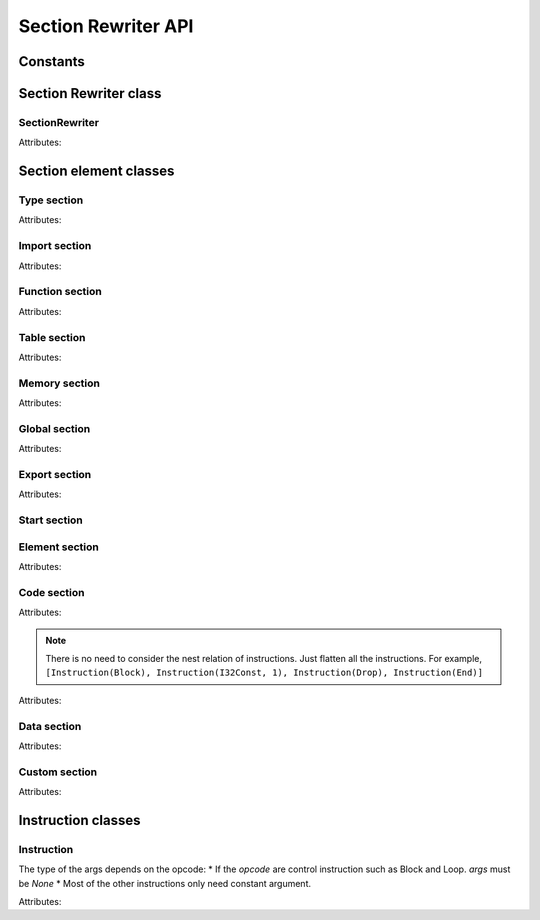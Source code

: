 ************
Section Rewriter API
************


Constants
===================

.. data:: I32

   32-bit integer type.

.. data:: I64

   64-bit integer type.

.. data:: F32

   32-bit floating point type.

.. data:: F64

   64-bit floating point type.



Section Rewriter class
===================

SectionRewriter
-----

.. class:: SectionRewriter(module, **section)

   Attributes:

   .. attribute:: module

      The Wasm module to be rewrited.

   .. attribute:: section
      
      The Wasm section to be rewrited. It receives a dictionary as input, such as ``SectionRewriter(module, typesec=module.typesec)``. The optional keys are as follows:
      
      * typesec 
      * importsec
      * funcsec
      * tablesec
      * memsec
      * globalsec
      * exportsec
      * startsec
      * elemsec
      * codesec
      * datasec
      * customsec
         

   .. function:: select(query) -> list:

      Select elements in the section by condition *query*.

      :param query: The query to select element objects.
      :type query: Query are represented by the element in each section, such as ``Global(globalidx=1)``. If query is passed by ``None``, the function will return all elements in corresponding section.

      :returns: A list of section element objects.
      :rtype: list


   .. function:: insert(query, inserted_item):

      Insert a element in the section by condition *query*.

      :param query: The query to the location of the element to be inserted.
      :type query: Query are represented by the element in each section, such as ``Global(globalidx=1)``. If you passed ``None``, it equals to append operation, which means a new item will be appended at end of the section.

      :param inserted_item: The element to be inserted.
      :type inserted_item: There is no need to specify the index of the inserted element because it has already been identified by the param *query*.

   .. function:: update(query, new_item):

      Update a element in the section by condition *query*.

      :param query: The query to the location of the element to be updated.
      :type query: As function *insert*.

      :param new_item: The new element.
      :type new_item: If you only want to update a certain property, you don't need to specify other irrelevant parameters. For example, ``Type(arg_types=[I32, I64])``

   .. function:: delete(query):

      Delete a element in the section by condition *query*.

      :param query: The query to the location of the element to be deleted.
      :type query: As function *insert*.



Section element classes
===================

Type section
-----

.. class:: Type(typeidx, arg_types, ret_types)
   
   Attributes:

   .. attribute:: typeidx

      The index of the element in the section (``int``).

   .. attribute:: arg_types
      
      The argument of the type. Example: ```arg_types=[I32, F32]```

   .. attribute:: ret_types

      The return of the type. Example: ```ret_types=[I32, F32]```


Import section
-----

.. class:: Import(importidx, module, name, typeidx)
   
   Attributes:

   .. attribute:: importidx

      The index of the element in the section.

   .. attribute:: module

      The module name of the import elment. Example: ```module="wasi"```

   .. attribute:: name

      The name of the import element. Example: ```name="fd_write"```
   
   .. attribute:: typeidx

      The index of the function type (``int``).

Function section
-----

.. class:: Function(funcidx, typeidx)
   
   Attributes:

   .. attribute:: funcidx

      The index of the element in the section (``int``).

   .. attribute:: typeidx

      The index of the function type (``int``).


Table section
-----

.. class:: Table(min, max)
   
   Attributes:

   .. attribute:: min

      Specifies a limit on the number of elements. The required lower limit (``int``).

   .. attribute:: max

      The optional upper (``int``).

Memory section
-----

.. class:: Memory(min, max)
   
   Attributes:

   .. attribute:: min

      The required Minimum pages of the linear memory (``int``).

   .. attribute:: max

      The optional maximum pages (``int``).

Global section
-----

.. class:: Global(globalidx, valtype, mut, val)
   
   Attributes:

   .. attribute:: globalidx

      The index of the element in the section (``int``).

   .. attribute:: valtype

      The value type of the global variable. Example: ```valtype=I32```

   .. attribute:: mut

      The mutable of the global variable. Mutable is ``1``, immutable is ``0``.
   
   .. attribute:: val

      The initial value of the global variable.


Export section
-----

.. class:: Export(exportidx, name, funcidx)
   
   Attributes:

   .. attribute:: exportidx

      The index of the element in the section (``int``).

   .. attribute:: name

      The name of the export function.

   .. attribute:: funcidx

      The index of the exported function.
   

Start section
-----

Element section
-----

.. class:: Element(elemidx, tableidx, offset, funcidx_list)
   
   Attributes:

   .. attribute:: elemidx

      The index of the element in the section (``int``).

   .. attribute:: tableidx

      The table which this element belongs. Its value is fixed at ``1``.

   .. attribute:: offset

      The offset of the *funcidx_list* in final indirect function table (``int``).

   .. attribute:: funcidx_list

      The function indices of the indirect function table.


Code section
-----

.. class:: Code(funcidx, local_vec, instr_list)
   
   Attributes:

   .. attribute:: funcidx

      The index of the element in the section (``int``).

   .. attribute:: local_vec

      The name of the export function (`Local`). Note that all local variables should be indexed from 0.

   .. attribute:: instr_list

      The function body.

   .. note::
      
      There is no need to consider the nest relation of instructions. Just flatten all the instructions. For example, ``[Instruction(Block), Instruction(I32Const, 1), Instruction(Drop), Instruction(End)]``

.. class:: Local(localidx, valtype)

   Attributes:

   .. attribute:: localidx

      The index of this local variable (`int`).

   .. attribute:: valtype

      The value type of this local variable


Data section
-----

.. class:: Data(dataidx, offset, init_data)
   
   Attributes:

   .. attribute:: dataidx

      The index of the element in the section (``int``).

   .. attribute:: offset

      The offset of the *init_data* in final Linear memory(``int``).

   .. attribute:: init_data

      The initial bytes of this data (``bytes``).

Custom section
-----

.. class:: CustomName(name_type, idx, name)
   
   Attributes:

   .. attribute:: name_type

      The type of the debug name. The preset types are as follows: 

      * FunctionName
      * GlobalName
      * DataName

   .. attribute:: idx

      The index of the debug name.

   .. attribute:: name

      The debug name (``str``).      


Instruction classes
===================

Instruction
-----

.. class:: Instruction(opcode, args)

   The type of the args depends on the opcode:
   * If the *opcode* are control instruction such as Block and Loop. *args* must be `None`
   * Most of the other instructions only need constant argument.

   Attributes:

   .. attribute:: opcode

      Operation code (int). BREWasm has pre-defined the instruction constants, as follows:

      .. code-block:: python

         Unreachable = 0x00
         Nop = 0x01
         Block = 0x02
         Loop = 0x03
         If = 0x04
         Else_ = 0x05
         End_ = 0x0B
         Br = 0x0C
         BrIf = 0x0D
         BrTable = 0x0E
         Return = 0x0F
         Call = 0x10
         CallIndirect = 0x11
         Drop = 0x1A
         Select = 0x1B
         LocalGet = 0x20
         LocalSet = 0x21
         LocalTee = 0x22
         GlobalGet = 0x23
         GlobalSet = 0x24
         I32Load = 0x28
         I64Load = 0x29
         F32Load = 0x2A
         F64Load = 0x2B
         I32Load8S = 0x2C
         I32Load8U = 0x2D
         I32Load16S = 0x2E
         I32Load16U = 0x2F
         I64Load8S = 0x30
         I64Load8U = 0x31
         I64Load16S = 0x32
         I64Load16U = 0x33
         I64Load32S = 0x34
         I64Load32U = 0x35
         I32Store = 0x36
         I64Store = 0x37
         F32Store = 0x38
         F64Store = 0x39
         I32Store8 = 0x3A
         I32Store16 = 0x3B
         I64Store8 = 0x3C
         I64Store16 = 0x3D
         I64Store32 = 0x3E
         MemorySize = 0x3F
         MemoryGrow = 0x40
         I32Const = 0x41
         I64Const = 0x42
         F32Const = 0x43
         F64Const = 0x44
         I32Eqz = 0x45
         I32Eq = 0x46
         I32Ne = 0x47
         I32LtS = 0x48
         I32LtU = 0x49
         I32GtS = 0x4A
         I32GtU = 0x4B
         I32LeS = 0x4C
         I32LeU = 0x4D
         I32GeS = 0x4E
         I32GeU = 0x4F
         I64Eqz = 0x50
         I64Eq = 0x51
         I64Ne = 0x52
         I64LtS = 0x53
         I64LtU = 0x54
         I64GtS = 0x55
         I64GtU = 0x56
         I64LeS = 0x57
         I64LeU = 0x58
         I64GeS = 0x59
         I64GeU = 0x5A
         F32Eq = 0x5B
         F32Ne = 0x5C
         F32Lt = 0x5D
         F32Gt = 0x5E
         F32Le = 0x5F
         F32Ge = 0x60
         F64Eq = 0x61
         F64Ne = 0x62
         F64Lt = 0x63
         F64Gt = 0x64
         F64Le = 0x65
         F64Ge = 0x66
         I32Clz = 0x67
         I32Ctz = 0x68
         I32PopCnt = 0x69
         I32Add = 0x6A
         I32Sub = 0x6B
         I32Mul = 0x6C
         I32DivS = 0x6D
         I32DivU = 0x6E
         I32RemS = 0x6F
         I32RemU = 0x70
         I32And = 0x71
         I32Or = 0x72
         I32Xor = 0x73
         I32Shl = 0x74
         I32ShrS = 0x75
         I32ShrU = 0x76
         I32Rotl = 0x77
         I32Rotr = 0x78
         I64Clz = 0x79
         I64Ctz = 0x7A
         I64PopCnt = 0x7B
         I64Add = 0x7C
         I64Sub = 0x7D
         I64Mul = 0x7E
         I64DivS = 0x7F
         I64DivU = 0x80
         I64RemS = 0x81
         I64RemU = 0x82
         I64And = 0x83
         I64Or = 0x84
         I64Xor = 0x85
         I64Shl = 0x86
         I64ShrS = 0x87
         I64ShrU = 0x88
         I64Rotl = 0x89
         I64Rotr = 0x8A
         F32Abs = 0x8B
         F32Neg = 0x8C
         F32Ceil = 0x8D
         F32Floor = 0x8E
         F32Trunc = 0x8F
         F32Nearest = 0x90
         F32Sqrt = 0x91
         F32Add = 0x92
         F32Sub = 0x93
         F32Mul = 0x94
         F32Div = 0x95
         F32Min = 0x96
         F32Max = 0x97
         F32CopySign = 0x98
         F32CopySign = 0x98
         F64Abs = 0x99
         F64Neg = 0x9A
         F64Ceil = 0x9B
         F64Floor = 0x9C
         F64Trunc = 0x9D
         F64Nearest = 0x9E
         F64Sqrt = 0x9F
         F64Add = 0xA0
         F64Sub = 0xA1
         F64Mul = 0xA2
         F64Div = 0xA3
         F64Min = 0xA4
         F64Max = 0xA5
         F64CopySign = 0xA6
         I32WrapI64 = 0xA7
         I32TruncF32S = 0xA8
         I32TruncF32U = 0xA9
         I32TruncF64S = 0xAA
         I32TruncF64U = 0xAB
         I64ExtendI32S = 0xAC
         I64ExtendI32U = 0xAD
         I64TruncF32S = 0xAE
         I64TruncF32U = 0xAF
         I64TruncF64S = 0xB0
         I64TruncF64U = 0xB1
         F32ConvertI32S = 0xB2
         F32ConvertI32U = 0xB3
         F32ConvertI64S = 0xB4
         F32ConvertI64U = 0xB5
         F32DemoteF64 = 0xB6
         F64ConvertI32S = 0xB7
         F64ConvertI32U = 0xB8
         F64ConvertI64S = 0xB9
         F64ConvertI64U = 0xBA
         F64PromoteF32 = 0xBB
         I32ReinterpretF32 = 0xBC
         I64ReinterpretF64 = 0xBD
         F32ReinterpretI32 = 0xBE
         F64ReinterpretI64 = 0xBF
         I32Extend8S = 0xC0
         I32Extend16S = 0xC1
         I64Extend8S = 0xC2
         I64Extend16S = 0xC3
         I64Extend32S = 0xC4
         TruncSat = 0xFC


   .. attribute:: args

      Operand (``int``) or ``None``
